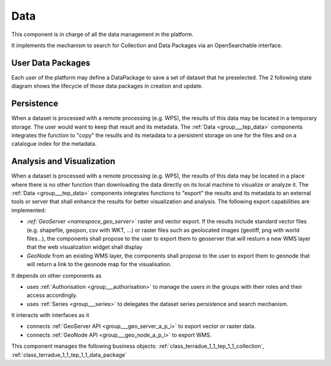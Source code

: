 .. _group___tep_data:

Data
----







.. req:: TS-FUN-010
	:show:

	The GeoNode and :ref:`GeoServer <namespace_geo_server>` export function allows user to upload their data to PUMA.

This component is in charge of all the data management in the platform.

It implements the mechanism to search for Collection and Data Packages via an OpenSearchable interface.

User Data Packages 
^^^^^^^^^^^^^^^^^^^

Each user of the platform may define a DataPackage to save a set of dataset that he preselected. The 2 following state diagram shows the lifecycle of those data packages in creation and update.



.. uml::
	:caption: Data package lifecycle #1 state diagram
	:align: center


	User -> WebPortal: Select data
	WebPortal -> WebServer: Stores in a temporary data package
	WebServer -> Database: Save a temporary data package
	User -> WebPortal: Save the data package \nwith name/identifier
	WebPortal -> WebServer: Request the storage \nof the current temporary data package \nwith given name/identifier
	WebServer -> Database: Save the data package \nwith associated opensearch urls
	WebServer -> WebPortal: Return new data package
	WebPortal -> User: Data package successfully created
	
	



.. uml::
	:caption: Data package lifecycle #2 state diagram
	:align: center


	User -> WebPortal: Load existing data package
	WebPortal -> WebServer: Stores the data package in the temporary data package
	WebPortal -> User: Displays the items from the data package
	User -> WebPortal: Remove items or add new ones in the temporary data package
	
	alt user is owner of the data package
	User -> WebPortal: Request the storage of the current temporary data package \nwith given name (update existing one)
	WebServer -> Database: Save the data package \nwith associated opensearch urls
	WebServer -> WebPortal: Return new data package
	WebPortal -> User: Data package successfully updated
	else user is not the owner of the data package
	WebPortal -> User: Displays an error message to the user
	end
	
	
	

Persistence 
^^^^^^^^^^^^

When a dataset is processed with a remote processing (e.g. WPS), the results of this data may be located in a temporary storage. The user would want to keep that result and its metadata. The :ref:`Data <group___tep_data>` components integrates the function to "copy" the results and its metadata to a persistent storage on one for the files and on a catalogue index for the metadata.

Analysis and Visualization 
^^^^^^^^^^^^^^^^^^^^^^^^^^^

When a dataset is processed with a remote processing (e.g. WPS), the results of this data may be located in a place where there is no other function than downloading the data directly on its local machine to visualize or analyze it. The :ref:`Data <group___tep_data>` components integrates functions to "export" the results and its metadata to an external tools or server that shall enhance the results for better visualization and analysis. The following export capabilities are implemented:



- :emphasis:`:ref:`GeoServer <namespace_geo_server>`` raster and vector export. If the results include standard vector files (e.g. shapefile, geojson, csv with WKT, ...) or raster files such as geolocated images (geotiff, png with world files...), the  components shall propose to the user to export them to geoserver that will resturn a new WMS layer that the web visualization widget shall display
- :emphasis:`GeoNode` from an existing WMS layer, the  components shall propose to the user to export them to geonode that will return a link to the geonode map for the visualisation.

It depends on other components as

- uses :ref:`Authorisation <group___authorisation>` to manage the users in the groups with their roles and their access accordingly.

- uses :ref:`Series <group___series>` to delegates the dataset series persistence and search mechanism.


It interacts with interfaces as it

- connects :ref:`GeoServer API <group___geo_server_a_p_i>` to export vector or raster data.

- connects :ref:`GeoNode API <group___geo_node_a_p_i>` to export WMS.



This component manages the following business objects: :ref:`class_terradue_1_1_tep_1_1_collection`, :ref:`class_terradue_1_1_tep_1_1_data_package`



